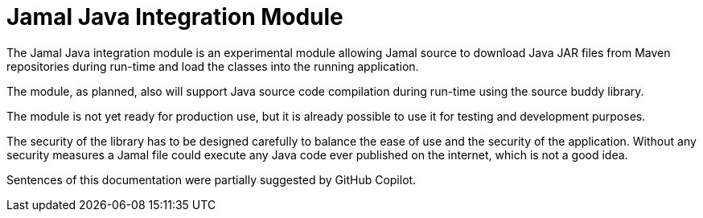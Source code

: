 = Jamal Java Integration Module

The Jamal Java integration module is an experimental module allowing Jamal source to download Java JAR files from Maven repositories during run-time and load the classes into the running application.

The module, as planned, also will support Java source code compilation during run-time using the source buddy library.

The module is not yet ready for production use, but it is already possible to use it for testing and development purposes.

The security of the library has to be designed carefully to balance the ease of use and the security of the application.
Without any security measures a Jamal file could execute any Java code ever published on the internet, which is not a good idea.

Sentences of this documentation were partially suggested by GitHub Copilot.

